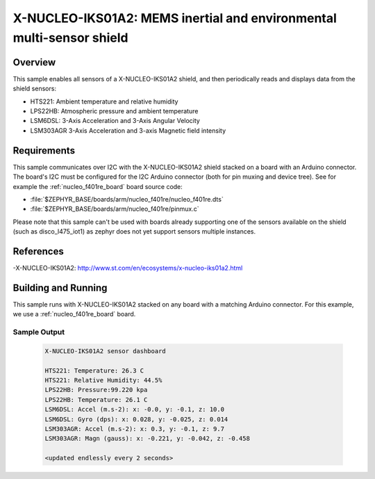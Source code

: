 .. _x-nucleo-iks01a2-sample:

X-NUCLEO-IKS01A2: MEMS inertial and environmental multi-sensor shield
#####################################################################

Overview
********
This sample enables all sensors of a X-NUCLEO-IKS01A2 shield, and then
periodically reads and displays data from the shield sensors:

- HTS221: Ambient temperature and relative humidity
- LPS22HB: Atmospheric pressure and ambient temperature
- LSM6DSL: 3-Axis Acceleration and 3-Axis Angular Velocity
- LSM303AGR 3-Axis Acceleration and 3-axis Magnetic field intensity

Requirements
************

This sample communicates over I2C with the X-NUCLEO-IKS01A2 shield
stacked on a board with an Arduino connector. The board's I2C must be
configured for the I2C Arduino connector (both for pin muxing
and device tree). See for example the :ref:`nucleo_f401re_board` board
source code:

- :file:`$ZEPHYR_BASE/boards/arm/nucleo_f401re/nucleo_f401re.dts`
- :file:`$ZEPHYR_BASE/boards/arm/nucleo_f401re/pinmux.c`

Please note that this sample can't be used with boards already supporting
one of the sensors available on the shield (such as disco_l475_iot1) as zephyr
does not yet support sensors multiple instances.

References
**********

-X-NUCLEO-IKS01A2: http://www.st.com/en/ecosystems/x-nucleo-iks01a2.html

Building and Running
********************

This sample runs with X-NUCLEO-IKS01A2 stacked on any board with a matching
Arduino connector. For this example, we use a :ref:`nucleo_f401re_board` board.

.. zephyr-app-commands::
   :zephyr-app: samples/shields/x_nucleo_iks01a2
   :board: nucleo_f401re
   :goals: build
   :compact:

Sample Output
=============

 .. code-block:: console

    X-NUCLEO-IKS01A2 sensor dashboard

    HTS221: Temperature: 26.3 C
    HTS221: Relative Humidity: 44.5%
    LPS22HB: Pressure:99.220 kpa
    LPS22HB: Temperature: 26.1 C
    LSM6DSL: Accel (m.s-2): x: -0.0, y: -0.1, z: 10.0
    LSM6DSL: Gyro (dps): x: 0.028, y: -0.025, z: 0.014
    LSM303AGR: Accel (m.s-2): x: 0.3, y: -0.1, z: 9.7
    LSM303AGR: Magn (gauss): x: -0.221, y: -0.042, z: -0.458

    <updated endlessly every 2 seconds>
